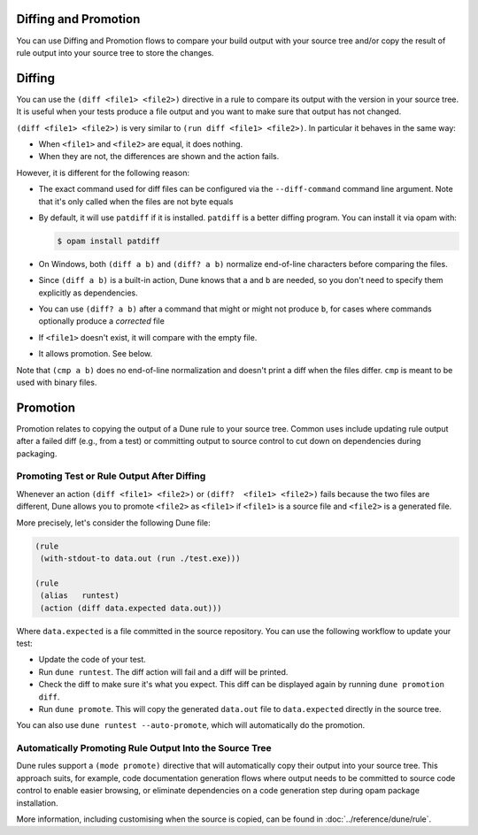 Diffing and Promotion
=====================

You can use Diffing and Promotion flows to compare your build output with 
your source tree and/or copy the result of rule output into your source 
tree to store the changes.

Diffing
=======

You can use the ``(diff <file1> <file2>)`` directive in a rule to compare
its output with the version in your source tree. It is useful when
your tests produce a file output and you want to make sure that output has
not changed.

.. TODO(diataxis)
   - howto: diffing and promotion
   - reference: diffing

``(diff <file1> <file2>)`` is very similar to ``(run diff <file1>
<file2>)``. In particular it behaves in the same way:

- When ``<file1>`` and ``<file2>`` are equal, it does nothing.
- When they are not, the differences are shown and the action fails.

However, it is different for the following reason:

- The exact command used for diff files can be configured via the
  ``--diff-command`` command line argument. Note that it's only
  called when the files are not byte equals

- By default, it will use ``patdiff`` if it is installed. ``patdiff``
  is a better diffing program. You can install it via opam with:

  .. code:: console

     $ opam install patdiff

- On Windows, both ``(diff a b)`` and ``(diff? a b)`` normalize
  end-of-line characters before comparing the files.

- Since ``(diff a b)`` is a built-in action, Dune knows that ``a``
  and ``b`` are needed, so you don't need to specify them
  explicitly as dependencies.

- You can use ``(diff? a b)`` after a command that might or might not
  produce ``b``, for cases where commands optionally produce a
  *corrected* file

- If ``<file1>`` doesn't exist, it will compare with the empty file.

- It allows promotion. See below.

Note that ``(cmp a b)`` does no end-of-line normalization and doesn't
print a diff when the files differ. ``cmp`` is meant to be used with
binary files.

Promotion
=========

Promotion relates to copying the output of a Dune rule to your source tree.
Common uses include updating rule output after a failed diff (e.g., from a
test) or committing output to source control to cut down on dependencies 
during packaging.

Promoting Test or Rule Output After Diffing
-------------------------------------------

Whenever an action ``(diff <file1> <file2>)`` or ``(diff?  <file1>
<file2>)`` fails because the two files are different, Dune allows
you to promote ``<file2>`` as ``<file1>`` if ``<file1>`` is a source
file and ``<file2>`` is a generated file.

More precisely, let's consider the following Dune file:

.. code:: dune

   (rule
    (with-stdout-to data.out (run ./test.exe)))

   (rule
    (alias   runtest)
    (action (diff data.expected data.out)))

Where ``data.expected`` is a file committed in the source
repository. You can use the following workflow to update your test:

- Update the code of your test.
- Run ``dune runtest``. The diff action will fail and a diff will
  be printed.
- Check the diff to make sure it's what you expect. This diff can be displayed
  again by running ``dune promotion diff``.
- Run ``dune promote``. This will copy the generated ``data.out``
  file to ``data.expected`` directly in the source tree.

You can also use ``dune runtest --auto-promote``, which will
automatically do the promotion.

Automatically Promoting Rule Output Into the Source Tree
--------------------------------------------------------

Dune rules support a ``(mode promote)`` directive that will automatically
copy their output into your source tree. This approach suits, for example, code
documentation generation flows where output needs to be committed to source
code control to enable easier browsing, or eliminate dependencies on a code 
generation step during opam package installation.

More information, including customising when the source is copied, can be found
in :doc:`../reference/dune/rule`.
